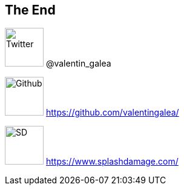 == The End

image:https://cdn2.iconfinder.com/data/icons/minimalism/512/twitter.png[Twitter, 64, 64] @valentin_galea

image:https://assets-cdn.github.com/images/modules/logos_page/GitHub-Mark.png[Github, 64, 64] https://github.com/valentingalea/

image:img/icon/SD.svg[SD, 64, 64] https://www.splashdamage.com/
